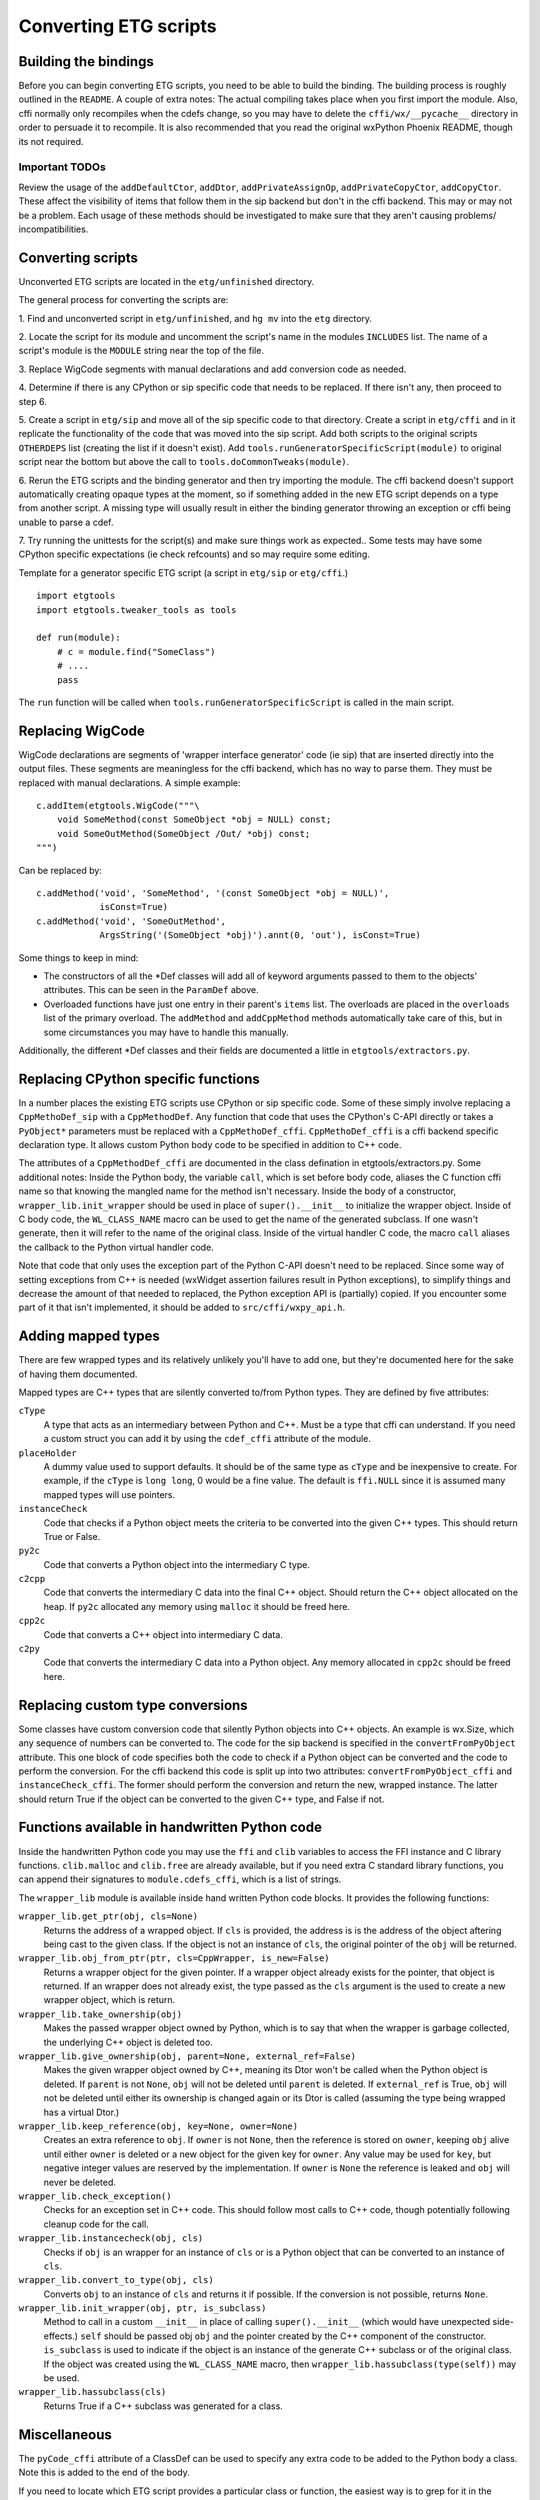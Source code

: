 =======================
Converting ETG scripts
=======================


Building the bindings
---------------------

Before you can begin converting ETG scripts, you need to be able to build the
binding. The building process is roughly outlined in the ``README``. A couple
of extra notes: The actual compiling takes place when you first import the
module. Also, cffi normally only recompiles when the cdefs change, so you may
have to delete the ``cffi/wx/__pycache__`` directory in order to persuade it to
recompile. It is also recommended that you read the original wxPython Phoenix
README, though its not required.


---------------
Important TODOs
---------------

Review the usage of the ``addDefaultCtor``, ``addDtor``,
``addPrivateAssignOp``, ``addPrivateCopyCtor``, ``addCopyCtor``. These affect
the visibility of items that follow them in the sip backend but don't in the
cffi backend. This may or may not be a problem. Each usage of these methods
should be investigated to make sure that they aren't causing problems/
incompatibilities.



Converting scripts
-----------------------


Unconverted ETG scripts are located in the ``etg/unfinished`` directory. 

The general process for converting the scripts are:

1. Find and unconverted script in ``etg/unfinished``, and ``hg mv`` into the
``etg`` directory.

2. Locate the script for its module and uncomment the script's name in the
modules ``INCLUDES`` list. The name of a script's module is the ``MODULE``
string near the top of the file.

3. Replace WigCode segments with manual declarations and add conversion code as
needed.

4. Determine if there is any CPython or sip specific code that needs to be
replaced. If there isn't any, then proceed to step 6.

5. Create a script in ``etg/sip`` and move all of the sip specific code to that
directory.  Create a script in ``etg/cffi`` and in it replicate the
functionality of the code that was moved into the sip script. Add both scripts
to the original scripts ``OTHERDEPS`` list (creating the list if it doesn't
exist). Add ``tools.runGeneratorSpecificScript(module)`` to original script
near the bottom but above the call to ``tools.doCommonTweaks(module)``.

6. Rerun the ETG scripts and the binding generator and then try importing the
module. The cffi backend doesn't support automatically creating opaque types at
the moment, so if something added in the new ETG script depends on a type from
another script.  A missing type will usually result in either the binding
generator throwing an exception or cffi being unable to parse a cdef.

7. Try running the unittests for the script(s) and make sure things work as
expected.. Some tests may have some CPython specific expectations (ie check
refcounts) and so may require some editing.


Template for a generator specific ETG script (a script in ``etg/sip`` or
``etg/cffi``.)

::

    import etgtools
    import etgtools.tweaker_tools as tools

    def run(module):
        # c = module.find("SomeClass")
        # ....
        pass

The ``run`` function will be called when ``tools.runGeneratorSpecificScript``
is called in the main script.
        

Replacing WigCode
-----------------

WigCode declarations are segments of 'wrapper interface generator' code (ie
sip) that are inserted directly into the output files. These segments are
meaningless for the cffi backend, which has no way to parse them. They must be
replaced with manual declarations. A simple example:

::

    c.addItem(etgtools.WigCode("""\
        void SomeMethod(const SomeObject *obj = NULL) const;
        void SomeOutMethod(SomeObject /Out/ *obj) const;
    """)

Can be replaced by:

::

    c.addMethod('void', 'SomeMethod', '(const SomeObject *obj = NULL)',
                isConst=True)
    c.addMethod('void', 'SomeOutMethod',
                ArgsString('(SomeObject *obj)').annt(0, 'out'), isConst=True)


Some things to keep in mind:

* The constructors of all the \*Def classes will add all of keyword arguments
  passed to them to the objects' attributes. This can be seen in the ``ParamDef``
  above.

* Overloaded functions have just one entry in their parent's ``items`` list.
  The overloads are placed in the ``overloads`` list of the primary overload. The
  ``addMethod`` and ``addCppMethod`` methods automatically take care of this, but
  in some circumstances you may have to handle this manually.

Additionally, the different \*Def classes and their fields are documented a
little in ``etgtools/extractors.py``.

Replacing CPython specific functions
------------------------------------

In a number places the existing ETG scripts use CPython or sip specific code.
Some of these simply involve replacing a ``CppMethoDef_sip`` with a
``CppMethodDef``. Any function that code that uses the CPython's C-API directly
or takes a ``PyObject*`` parameters must be replaced with a
``CppMethoDef_cffi``. ``CppMethoDef_cffi`` is a cffi backend specific
declaration type. It allows custom Python body code to be specified in addition
to C++ code.

The attributes of a ``CppMethodDef_cffi`` are documented in the class
defination in etgtools/extractors.py. Some additional notes: Inside the Python
body, the variable ``call``, which is set before body code, aliases the C
function cffi name so that knowing the mangled name for the method isn't
necessary. Inside the body of a constructor, ``wrapper_lib.init_wrapper``
should be used in place of ``super().__init__`` to initialize the wrapper
object. Inside of C body code, the ``WL_CLASS_NAME`` macro can be used to get
the name of the generated subclass. If one wasn't generate, then it will refer
to the name of the original class. Inside of the virtual handler C code, the
macro ``call`` aliases the callback to the Python virtual handler code.

Note that code that only uses the exception part of the Python C-API doesn't
need to be replaced. Since some way of setting exceptions from C++ is needed
(wxWidget assertion failures result in Python exceptions), to simplify things
and decrease the amount of that needed to replaced, the Python exception API is
(partially) copied. If you encounter some part of it that isn't implemented, it
should be added to ``src/cffi/wxpy_api.h``.


Adding mapped types
-------------------

There are few wrapped types and its relatively unlikely you'll have to add one,
but they're documented here for the sake of having them documented.

Mapped types are C++ types that are silently converted to/from Python types.
They are defined by five attributes:

``cType``
  A type that acts as an intermediary between Python and C++. Must
  be a type that cffi can understand. If you need a custom struct you can add it
  by using the ``cdef_cffi`` attribute of the module.

``placeHolder``
  A dummy value used to support defaults. It should be of the same type as
  ``cType`` and be inexpensive to create. For example, if the ``cType`` is
  ``long long``, 0 would be a fine value. The default is ``ffi.NULL`` since it
  is assumed many mapped types will use pointers.

``instanceCheck``
  Code that checks if a Python object meets the criteria to
  be converted into the given C++ types. This should return True or False.

``py2c``
  Code that converts a Python object into the intermediary C type.

``c2cpp``
  Code that converts the intermediary C data into the final C++
  object. Should return the C++ object allocated on the heap. If ``py2c``
  allocated any memory using ``malloc`` it should be freed here.

``cpp2c``
  Code that converts a C++ object into intermediary C data.

``c2py``
  Code that converts the intermediary C data into a Python object.
  Any memory allocated in ``cpp2c`` should be freed here.


Replacing custom type conversions
---------------------------------

Some classes have custom conversion code that silently Python objects into C++
objects. An example is wx.Size, which any sequence of numbers can be converted
to. The code for the sip backend is specified in the ``convertFromPyObject``
attribute. This one block of code specifies both the code to check if a Python
object can be converted and the code to perform the conversion. For the cffi
backend this code is split up into two attributes: ``convertFromPyObject_cffi``
and ``instanceCheck_cffi``. The former should perform the conversion and return
the new, wrapped instance. The latter should return True if the object can be
converted to the given C++ type, and False if not.


Functions available in handwritten Python code
----------------------------------------------

Inside the handwritten Python code you may use the ``ffi`` and ``clib``
variables to access the FFI instance and C library functions. ``clib.malloc``
and ``clib.free`` are already available, but if you need extra C standard
library functions, you can append their signatures to ``module.cdefs_cffi``,
which is a list of strings.


The ``wrapper_lib`` module is available inside hand written Python code blocks.
It provides the following functions:

``wrapper_lib.get_ptr(obj, cls=None)``
  Returns the address of a wrapped object. If ``cls`` is provided, the address
  is is the address of the object aftering being cast to  the given class. If
  the object is not an instance of ``cls``, the original pointer of the ``obj``
  will be returned.

``wrapper_lib.obj_from_ptr(ptr, cls=CppWrapper, is_new=False)``
  Returns a wrapper object for the given pointer. If a wrapper object already
  exists for the pointer, that object is returned. If an wrapper does not
  already exist, the type passed as the ``cls`` argument is the used to create
  a new wrapper object, which is return.

``wrapper_lib.take_ownership(obj)``
  Makes the passed wrapper object owned by Python, which is to say that when
  the wrapper is garbage collected, the underlying C++ object is deleted too.

``wrapper_lib.give_ownership(obj, parent=None, external_ref=False)``
  Makes the given wrapper object owned by C++, meaning its Dtor won't be called
  when the Python object is deleted. If ``parent`` is not ``None``, ``obj``
  will not be deleted until ``parent`` is deleted. If ``external_ref`` is True,
  ``obj`` will not be deleted until either its ownership is changed again or
  its Dtor is called (assuming the type being wrapped has a virtual Dtor.)

``wrapper_lib.keep_reference(obj, key=None, owner=None)``
  Creates an extra reference to ``obj``. If ``owner`` is not ``None``, then the
  reference is stored on ``owner``, keeping ``obj`` alive until either
  ``owner`` is deleted or a new object for the given key for ``owner``. Any
  value may be used for ``key``, but negative integer values are reserved by
  the implementation.  If ``owner`` is ``None`` the reference is leaked and
  ``obj`` will never be deleted.

``wrapper_lib.check_exception()``
  Checks for an exception set in C++ code. This should follow most calls to C++
  code, though potentially following cleanup code for the call.

``wrapper_lib.instancecheck(obj, cls)``
  Checks if ``obj`` is an wrapper for an instance of ``cls`` or is a Python
  object that can be converted to an instance of ``cls``.

``wrapper_lib.convert_to_type(obj, cls)``
  Converts ``obj`` to an instance of ``cls`` and returns it if possible. If the
  conversion is not possible, returns ``None``.

``wrapper_lib.init_wrapper(obj, ptr, is_subclass)``
  Method to call in a custom ``__init__`` in place of calling
  ``super().__init__`` (which would have unexpected side-effects.) ``self``
  should be passed obj ``obj`` and the pointer created by the C++ component
  of the constructor. ``is_subclass`` is used to indicate if the object is an
  instance of the generate C++ subclass or of the original class. If the object
  was created using the ``WL_CLASS_NAME`` macro, then
  ``wrapper_lib.hassubclass(type(self))`` may be used.

``wrapper_lib.hassubclass(cls)``
  Returns True if a C++ subclass was generated for a class.

.. TODO: Document adjust_refcount, get_refcounted_handle


Miscellaneous
-------------

The ``pyCode_cffi`` attribute of a ClassDef can be used to specify any extra
code to be added to the Python body a class. Note this is added to the end of
the body.

If you need to locate which ETG script provides a particular class or function,
the easiest way is to grep for it in the ``sip/gen`` directory of a checkout of
upstream wxPython Phoenix. You will of course need to have run ``./build.py
etg`` in the checkout before that directory will be populated.
